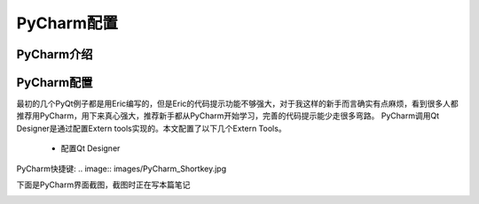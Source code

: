 .. highlight:: rst

PyCharm配置
================

PyCharm介绍
----------------


PyCharm配置
----------------

最初的几个PyQt例子都是用Eric编写的，但是Eric的代码提示功能不够强大，对于我这样的新手而言确实有点麻烦，看到很多人都推荐用PyCharm，用下来真心强大，推荐新手都从PyCharm开始学习，完善的代码提示能少走很多弯路。
PyCharm调用Qt Designer是通过配置Extern tools实现的。本文配置了以下几个Extern Tools。

  - 配置Qt Designer

.. image:: images/PyCharm_QtDesigner.jpg

  - 配置Pyqt 资源转换工具

.. image:: images/PyCharm_Pyrcc.jpg

  - 配置pyqt转换*.ui文件到*.py

.. image:: images/PyCharm_Pyuic.jpg

  - 配置Sphinx生成api接口

.. image:: images/PyCharm_Sphinx_Setting.jpg

  - 配置Sphinx 生成html文件

.. image:: images/PyCharm_Sphinx_Makehtml.jpg


PyCharm快捷键:
.. image:: images/PyCharm_Shortkey.jpg


下面是PyCharm界面截图，截图时正在写本篇笔记

.. image:: images/PyCharm5.jpg


